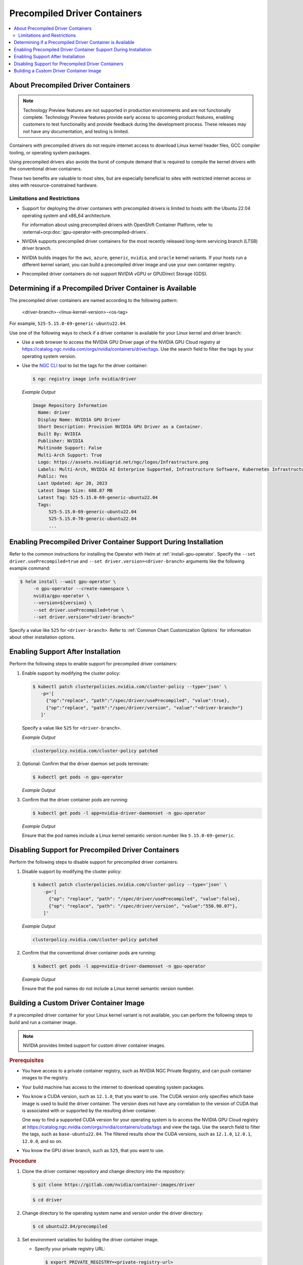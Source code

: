 .. license-header
  SPDX-FileCopyrightText: Copyright (c) 2023 NVIDIA CORPORATION & AFFILIATES. All rights reserved.
  SPDX-License-Identifier: Apache-2.0

  Licensed under the Apache License, Version 2.0 (the "License");
  you may not use this file except in compliance with the License.
  You may obtain a copy of the License at

  http://www.apache.org/licenses/LICENSE-2.0

  Unless required by applicable law or agreed to in writing, software
  distributed under the License is distributed on an "AS IS" BASIS,
  WITHOUT WARRANTIES OR CONDITIONS OF ANY KIND, either express or implied.
  See the License for the specific language governing permissions and
  limitations under the License.

.. headings # #, * *, =, -, ^, "

.. _install-precompiled-drivers:

#############################
Precompiled Driver Containers
#############################

.. contents::
   :depth: 2
   :local:
   :backlinks: none

***********************************
About Precompiled Driver Containers
***********************************

.. note:: Technology Preview features are not supported in production environments
          and are not functionally complete.
          Technology Preview features provide early access to upcoming product features,
          enabling customers to test functionality and provide feedback during the development process.
          These releases may not have any documentation, and testing is limited.


Containers with precompiled drivers do not require internet access to download Linux kernel
header files, GCC compiler tooling, or operating system packages.

Using precompiled drivers also avoids the burst of compute demand that is required
to compile the kernel drivers with the conventional driver containers.

These two benefits are valuable to most sites, but are especially beneficial to sites
with restricted internet access or sites with resource-constrained hardware.

.. _precomp-limitations-restrictions:

Limitations and Restrictions
============================

* Support for deploying the driver containers with precompiled drivers is limited to
  hosts with the Ubuntu 22.04 operating system and x86_64 architecture.

  For information about using precompiled drivers with OpenShift Container Platform,
  refer to :external+ocp:doc:`gpu-operator-with-precompiled-drivers`.

* NVIDIA supports precompiled driver containers for the most recently released long-term
  servicing branch (LTSB) driver branch.

* NVIDIA builds images for the ``aws``, ``azure``, ``generic``, ``nvidia``, and ``oracle`` kernel variants.
  If your hosts run a different kernel variant, you can build a precompiled driver image
  and use your own container registry.

* Precompiled driver containers do not support NVIDIA vGPU or GPUDirect Storage (GDS).


**********************************************************
Determining if a Precompiled Driver Container is Available
**********************************************************

The precompiled driver containers are named according to the following pattern:

   <driver-branch>-<linux-kernel-version>-<os-tag>

For example, ``525-5.15.0-69-generic-ubuntu22.04``.

Use one of the following ways to check if a driver container is available for your Linux kernel and driver branch:

* Use a web browser to access the NVIDIA GPU Driver page of the NVIDIA GPU Cloud registry at
  https://catalog.ngc.nvidia.com/orgs/nvidia/containers/driver/tags.
  Use the search field to filter the tags by your operating system version.

* Use the `NGC CLI <https://ngc.nvidia.com/setup/installers/cli>`_ tool to list the tags for the driver container:

  .. code-block:: console

     $ ngc registry image info nvidia/driver

  *Example Output*

  .. code-block:: output

     Image Repository Information
       Name: driver
       Display Name: NVIDIA GPU Driver
       Short Description: Provision NVIDIA GPU Driver as a Container.
       Built By: NVIDIA
       Publisher: NVIDIA
       Multinode Support: False
       Multi-Arch Support: True
       Logo: https://assets.nvidiagrid.net/ngc/logos/Infrastructure.png
       Labels: Multi-Arch, NVIDIA AI Enterprise Supported, Infrastructure Software, Kubernetes Infrastructure
       Public: Yes
       Last Updated: Apr 20, 2023
       Latest Image Size: 688.87 MB
       Latest Tag: 525-5.15.0-69-generic-ubuntu22.04
       Tags:
           525-5.15.0-69-generic-ubuntu22.04
           525-5.15.0-70-generic-ubuntu22.04
           ...


*****************************************************************
Enabling Precompiled Driver Container Support During Installation
*****************************************************************

Refer to the common instructions for installing the Operator with Helm at :ref:`install-gpu-operator`.
Specify the ``--set driver.usePrecompiled=true`` and ``--set driver.version=<driver-branch>`` arguments like the following example command:

.. code-block:: console

   $ helm install --wait gpu-operator \
        -n gpu-operator --create-namespace \
        nvidia/gpu-operator \
        --version=${version} \
        --set driver.usePrecompiled=true \
        --set driver.version="<driver-branch>"

Specify a value like ``525`` for ``<driver-branch>``.
Refer to :ref:`Common Chart Customization Options` for information about other installation options.


***********************************
Enabling Support After Installation
***********************************

Perform the following steps to enable support for precompiled driver containers:

#. Enable support by modifying the cluster policy:

   .. code-block:: shell

      $ kubectl patch clusterpolicies.nvidia.com/cluster-policy --type='json' \
         -p='[
           {"op":"replace", "path":"/spec/driver/usePrecompiled", "value":true},
           {"op":"replace", "path":"/spec/driver/version", "value":"<driver-branch>"}
         ]'

   Specify a value like ``525`` for ``<driver-branch>``.

   *Example Output*

   .. code-block:: output

    clusterpolicy.nvidia.com/cluster-policy patched

#. Optional: Confirm that the driver daemon set pods terminate:

   .. code-block:: console

     $ kubectl get pods -n gpu-operator

   *Example Output*

   .. literalinclude:: ./manifests/output/precomp-driver-terminating.txt
      :language: output
      :emphasize-lines: 11

#. Confirm that the driver container pods are running:

   .. code-block:: console

      $ kubectl get pods -l app=nvidia-driver-daemonset -n gpu-operator

   *Example Output*

   .. literalinclude:: ./manifests/output/precomp-driver-running.txt
      :language: output

   Ensure that the pod names include a Linux kernel semantic version number like ``5.15.0-69-generic``.


***************************************************
Disabling Support for Precompiled Driver Containers
***************************************************

Perform the following steps to disable support for precompiled driver containers:

#. Disable support by modifying the cluster policy:

   .. code-block:: shell

      $ kubectl patch clusterpolicies.nvidia.com/cluster-policy --type='json' \
          -p='[
            {"op": "replace", "path": "/spec/driver/usePrecompiled", "value":false},
            {"op": "replace", "path": "/spec/driver/version", "value":"550.90.07"},
          ]'

   *Example Output*

   .. code-block:: output

    clusterpolicy.nvidia.com/cluster-policy patched


#. Confirm that the conventional driver container pods are running:

   .. code-block:: console

      $ kubectl get pods -l app=nvidia-driver-daemonset -n gpu-operator

   *Example Output*

   .. literalinclude:: ./manifests/output/precomp-driver-conventional-running.txt
      :language: output

   Ensure that the pod names do not include a Linux kernel semantic version number.


****************************************
Building a Custom Driver Container Image
****************************************

If a precompiled driver container for your Linux kernel variant is not available,
you can perform the following steps to build and run a container image.

.. note::

   NVIDIA provides limited support for custom driver container images.

.. rubric:: Prerequisites

* You have access to a private container registry, such as NVIDIA NGC Private Registry, and can push container images to the registry.
* Your build machine has access to the internet to download operating system packages.
* You know a CUDA version, such as ``12.1.0``, that you want to use.
  The CUDA version only specifies which base image is used to build the driver container.
  The version does not have any correlation to the version of CUDA that is associated with or supported by the resulting driver container.

  One way to find a supported CUDA version for your operating system is to access the NVIDIA GPU Cloud registry
  at https://catalog.ngc.nvidia.com/orgs/nvidia/containers/cuda/tags and view the tags.
  Use the search field to filter the tags, such as ``base-ubuntu22.04``.
  The filtered results show the CUDA versions, such as ``12.1.0``, ``12.0.1``, ``12.0.0``, and so on.
* You know the GPU driver branch, such as ``525``, that you want to use.

.. rubric:: Procedure

#. Clone the driver container repository and change directory into the repository:

   .. code-block:: console

      $ git clone https://gitlab.com/nvidia/container-images/driver

   .. code-block:: console

      $ cd driver

#. Change directory to the operating system name and version under the driver directory:

   .. code-block:: console

      $ cd ubuntu22.04/precompiled

#. Set environment variables for building the driver container image.

   -  Specify your private registry URL:

      .. code-block:: console

         $ export PRIVATE_REGISTRY=<private-registry-url>

   - Specify the ``KERNEL_VERSION`` environment variable that matches your kernel variant, such as ``5.15.0-1033-aws``:

     .. code-block:: console

        $ export KERNEL_VERSION=5.15.0-1033-aws

   - Specify the version of the CUDA base image to use when building the driver container:

     .. code-block:: console

        $ export CUDA_VERSION=12.1.0

   - Specify the driver branch, such as ``525``:

     .. code-block:: console

        $ export DRIVER_BRANCH=525

   - Specify the ``OS_TAG`` environment variable to identify the guest operating system name and version:

     .. code-block:: console

        $ export OS_TAG=ubuntu22.04

     The value must match the guest operating system version.

#. Build the driver container image:

   .. code-block:: console

      $ sudo docker build \
          --build-arg KERNEL_VERSION=$KERNEL_VERSION \
          --build-arg CUDA_VERSION=$CUDA_VERSION \
          --build-arg DRIVER_BRANCH=$DRIVER_BRANCH \
          -t ${PRIVATE_REGISTRY}/driver:${DRIVER_BRANCH}-${KERNEL_VERSION}-${OS_TAG} .

#. Push the driver container image to your private registry.

   - Log in to your private registry:

     .. code-block:: console

        $ sudo docker login ${PRIVATE_REGISTRY} --username=<username>

     Enter your password when prompted.

   - Push the driver container image to your private registry:

     .. code-block:: console

        $ sudo docker push ${PRIVATE_REGISTRY}/driver:${DRIVER_BRANCH}-${KERNEL_VERSION}-${OS_TAG}

.. rubric:: Next Steps

* To use the custom driver container image, follow the steps for enabling support during or after installation.

  If you have not already installed the GPU Operator, in addition to the ``--set driver.usePrecompiled=true``
  and ``--set driver.version=${DRIVER_BRANCH}`` arguments for Helm, also specify the ``--set driver.repository="$PRIVATE_REGISTRY"`` argument.

  If the container registry is not public, you need to create an image pull secret in the GPU Operator namespace
  and specify it in the ``--set driver.imagePullSecrets=<pull-secret>`` argument.

  If you already installed the GPU Operator, specify the private registry for the driver in the cluster policy:

  .. code-block:: console

     $ kubectl patch clusterpolicies.nvidia.com/cluster-policy --type='json' \
         -p='[{"op": "replace", "path": "/spec/driver/repository", "value":"$PRIVATE_REGISTRY"}]'